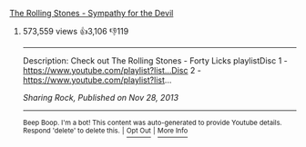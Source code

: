 :PROPERTIES:
:Author: YTubeInfoBot
:Score: 2
:DateUnix: 1531722346.0
:DateShort: 2018-Jul-16
:END:

**** [[https://www.youtube.com/watch?v=YVbOsYFwljM][The Rolling Stones - Sympathy for the Devil]]
     :PROPERTIES:
     :CUSTOM_ID: the-rolling-stones---sympathy-for-the-devil
     :END:
***** 573,559 views  👍3,106 👎119
      :PROPERTIES:
      :CUSTOM_ID: views-3106-119
      :END:

--------------

Description: Check out The Rolling Stones - Forty Licks playlistDisc 1 - [[https://www.youtube.com/playlist?list...Disc]] 2 - [[https://www.youtube.com/playlist?list]]...

/Sharing Rock, Published on Nov 28, 2013/

--------------

^{Beep Boop. I'm a bot! This content was auto-generated to provide Youtube details. Respond 'delete' to delete this.} ^{|} [[http://np.reddit.com/r/YTubeInfoBot/wiki/index][^{Opt Out}]] ^{|} [[http://np.reddit.com/r/YTubeInfoBot/][^{More Info}]]